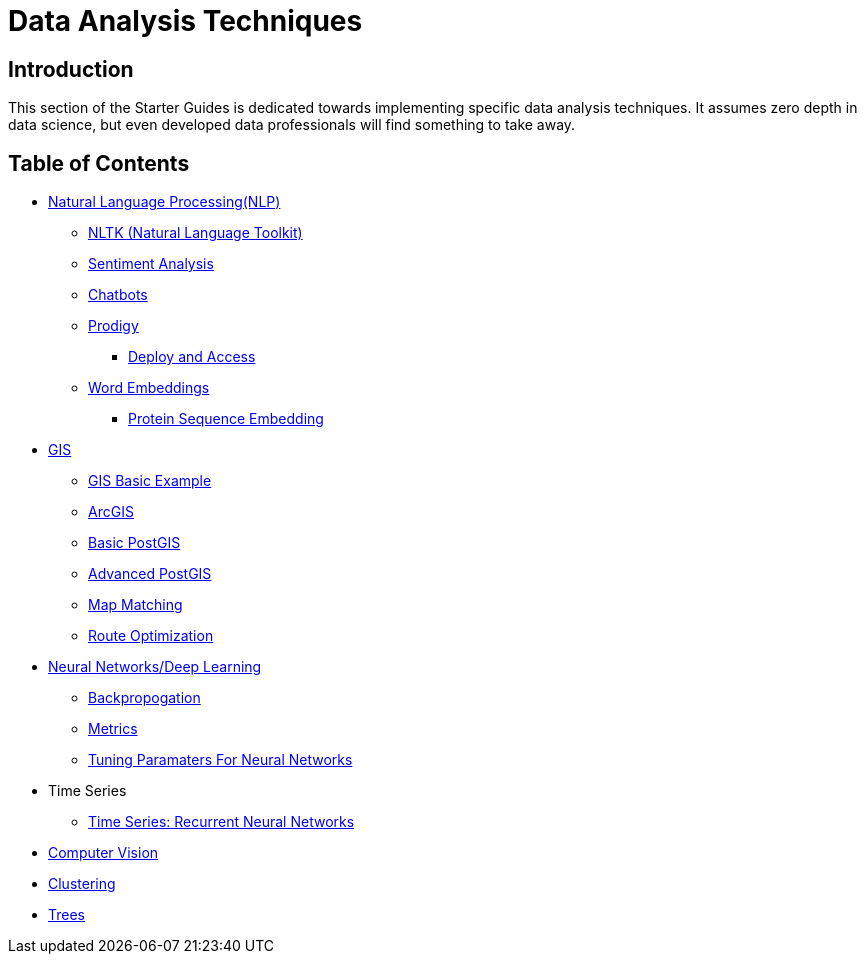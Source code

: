= Data Analysis Techniques

== Introduction

This section of the Starter Guides is dedicated towards implementing specific data analysis techniques. It assumes zero depth in data science, but even developed data professionals will find something to take away.

== Table of Contents

* xref:data-analysis/nlp/introduction-nlp.adoc[Natural Language Processing(NLP)]
** xref:data-analysis/nlp/nltk.adoc[NLTK (Natural Language Toolkit)]
** xref:data-analysis/nlp/sentiment-analysis.adoc[Sentiment Analysis]
** xref:data-analysis/nlp/chatbot.adoc[Chatbots]
** xref:data-analysis/nlp/prodigy.adoc[Prodigy]
*** xref:data-analysis/nlp/deploy-and-access.adoc[Deploy and Access]
** xref:data-analysis/nlp/word-embeddings.adoc[Word Embeddings]
*** xref:data-analysis/nlp/protein-sequence-embedding.adoc[Protein Sequence Embedding]
* xref:data-analysis/gis/introduction.adoc[GIS]
** xref:data-analysis/gis/basics-gis.adoc[GIS Basic Example]
** xref:data-analysis/gis/arc-gis.adoc[ArcGIS]
** xref:data-analysis/gis/basic-postgis.adoc[Basic PostGIS]
** xref:data-analysis/gis/advanced-postgis.adoc[Advanced PostGIS]
** xref:data-analysis/gis/map-matching.adoc[Map Matching]
** xref:data-analysis/gis/route-optimization.adoc[Route Optimization]
* xref:data-analysis/nndl/neural-network-deep-learning.adoc[Neural Networks/Deep Learning]
** xref:data-analysis/nndl/backpropogation.adoc[Backpropogation]
** xref:data-analysis/nndl/metrics.adoc[Metrics]
** xref:data-analysis/nndl/tuning-parameters.adoc[Tuning Paramaters For Neural Networks]
* Time Series
** xref:data-analysis/time-series/rnn.adoc[Time Series: Recurrent Neural Networks]
//*** xref:data-analysis/optimization.adoc[Optimization]
* xref:data-analysis/computer-vision/intro-computer-vision.adoc[Computer Vision]
* xref:data-analysis/clustering/introduction.adoc[Clustering]
* xref:data-analysis/trees/introduction.adoc[Trees]
//* xref:data-analysis/markov-chains[Markov Chains]